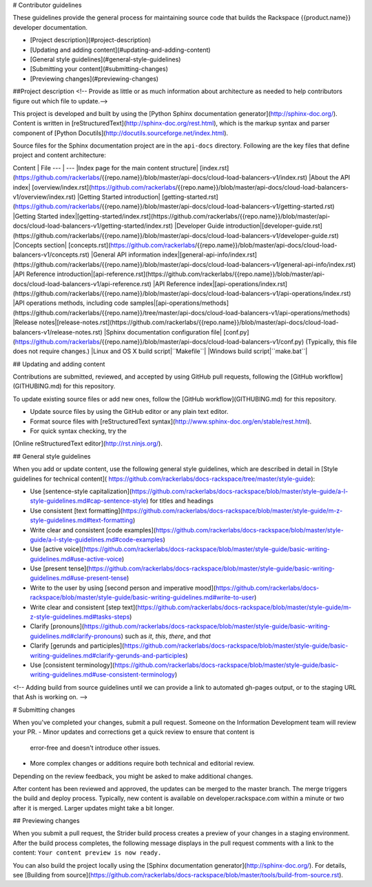 
# Contributor guidelines

These guidelines provide the general process for maintaining source code that
builds the Rackspace {{product.name}} developer documentation.

- [Project description](#project-description)
- [Updating and adding content](#updating-and-adding-content)
- [General style guidelines](#general-style-guidelines)
- [Submitting your content](#submitting-changes)
- [Previewing changes](#previewing-changes)

##Project description
<!-- Provide as little or as much information about architecture as needed to help
contributors figure out which file to update.-->

This project is developed and built by using the
[Python Sphinx documentation generator](http://sphinx-doc.org/). Content is
written in [reStructuredText](http://sphinx-doc.org/rest.html), which is the
markup syntax and parser component of
[Python Docutils](http://docutils.sourceforge.net/index.html).

Source files for the Sphinx documentation project are in the ``api-docs``
directory. Following are the key files that define project and content
architecture:


Content | File
--- | ---
|Index page for the main content structure| [index.rst](https://github.com/rackerlabs/{{repo.name}}/blob/master/api-docs/cloud-load-balancers-v1/index.rst)
|About the API index| [overview/index.rst](https://github.com/rackerlabs/{{repo.name}}/blob/master/api-docs/cloud-load-balancers-v1/overview/index.rst)
|Getting Started introduction| [getting-started.rst](https://github.com/rackerlabs/{{repo.name}}/blob/master/api-docs/cloud-load-balancers-v1/getting-started.rst)
|Getting Started index|[getting-started/index.rst](https://github.com/rackerlabs/{{repo.name}}/blob/master/api-docs/cloud-load-balancers-v1/getting-started/index.rst)
|Developer Guide introduction|[developer-guide.rst](https://github.com/rackerlabs/{{repo.name}}/blob/master/api-docs/cloud-load-balancers-v1/developer-guide.rst)
|Concepts section| [concepts.rst](https://github.com/rackerlabs/{{repo.name}}/blob/master/api-docs/cloud-load-balancers-v1/concepts.rst)
|General API information index|[general-api-info/index.rst](https://github.com/rackerlabs/{{repo.name}}/blob/master/api-docs/cloud-load-balancers-v1/general-api-info/index.rst)
|API Reference introduction|[api-reference.rst](https://github.com/rackerlabs/{{repo.name}}/blob/master/api-docs/cloud-load-balancers-v1/api-reference.rst)
|API Reference index|[api-operations/index.rst](https://github.com/rackerlabs/{{repo.name}}/blob/master/api-docs/cloud-load-balancers-v1/api-operations/index.rst)
|API operations methods, including code samples|[api-operations/methods](https://github.com/rackerlabs/{{repo.name}}/tree/master/api-docs/cloud-load-balancers-v1/api-operations/methods)
|Release notes|[release-notes.rst](https://github.com/rackerlabs/{{repo.name}}/blob/master/api-docs/cloud-load-balancers-v1/release-notes.rst)
|Sphinx documentation configuration file| [conf.py](https://github.com/rackerlabs/{{repo.name}}/blob/master/api-docs/cloud-load-balancers-v1/conf.py) (Typically, this file does not require changes.)
|Linux and OS X build script|``Makefile``|
|Windows build script|``make.bat``|



## Updating and adding content

Contributions are submitted, reviewed, and accepted by using GitHub pull
requests, following the [GitHub workflow](GITHUBING.md) for this repository.

To update existing source files or add new ones, follow the
[GitHub workflow](GITHUBING.md) for this repository.

* Update source files by using the GitHub editor or any plain text editor.
* Format source files with
  [reStructuredText syntax](http://www.sphinx-doc.org/en/stable/rest.html).
* For quick syntax checking, try the
[Online reStructuredText editor](http://rst.ninjs.org/).

## General style guidelines

When you add or update content, use the following general style guidelines,
which are described in detail in [Style guidelines for technical content]( \
https://github.com/rackerlabs/docs-rackspace/tree/master/style-guide):

- Use [sentence-style capitalization](https://github.com/rackerlabs/docs-rackspace/blob/master/style-guide/a-l-style-guidelines.md#cap-sentence-style) for titles and headings
- Use consistent [text formatting](https://github.com/rackerlabs/docs-rackspace/blob/master/style-guide/m-z-style-guidelines.md#text-formatting)
- Write clear and consistent [code examples](https://github.com/rackerlabs/docs-rackspace/blob/master/style-guide/a-l-style-guidelines.md#code-examples)
- Use [active voice](https://github.com/rackerlabs/docs-rackspace/blob/master/style-guide/basic-writing-guidelines.md#use-active-voice)
- Use [present tense](https://github.com/rackerlabs/docs-rackspace/blob/master/style-guide/basic-writing-guidelines.md#use-present-tense)
- Write to the user by using [second person and imperative mood](https://github.com/rackerlabs/docs-rackspace/blob/master/style-guide/basic-writing-guidelines.md#write-to-user)
- Write clear and consistent [step text](https://github.com/rackerlabs/docs-rackspace/blob/master/style-guide/m-z-style-guidelines.md#tasks-steps)
- Clarify [pronouns](https://github.com/rackerlabs/docs-rackspace/blob/master/style-guide/basic-writing-guidelines.md#clarify-pronouns) such as *it*, *this*, *there*, and *that*
- Clarify [gerunds and participles](https://github.com/rackerlabs/docs-rackspace/blob/master/style-guide/basic-writing-guidelines.md#clarify-gerunds-and-participles)
- Use [consistent terminology](https://github.com/rackerlabs/docs-rackspace/blob/master/style-guide/basic-writing-guidelines.md#use-consistent-terminology)

<!-- Adding build from source guidelines until we can provide a link to
automated gh-pages output, or to the staging URL that Ash is working on.
-->

# Submitting changes

When you've completed your changes, submit a pull request. Someone on the
Information Development team will review your PR.
- Minor updates and corrections get a quick review to ensure that content is
  error-free and doesn't introduce other issues.
- More complex changes or additions require both technical and editorial review.

Depending on the review feedback, you might be asked to make additional changes.

After content has been reviewed and approved, the updates can be merged to the
master branch. The merge triggers the build and deploy process. Typically, new
content is available on developer.rackspace.com within a minute or two after it
is merged. Larger updates might take a bit longer.

## Previewing changes

When you submit a pull request, the Strider build process creates a preview of
your changes in a staging environment. After the build process completes, the
following message displays in the pull request comments with a link to the
content: ``Your content preview is now ready.``

You can also build the project locally using the [Sphinx documentation
generator](http://sphinx-doc.org/). For details, see
[Building from source](https://github.com/rackerlabs/docs-rackspace/blob/master/tools/build-from-source.rst).
